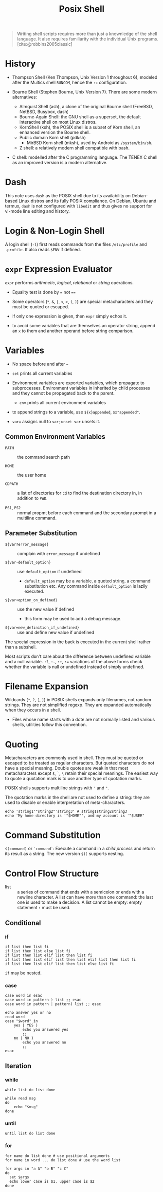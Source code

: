 #+title: Posix Shell
#+bibliography: posix_shell_ref.bib


#+begin_quote
Writing shell scripts requires more than just a knownledge of the shell
language. It also requires familiarity with the individual Unix programs.
[cite:@robbins2005classic]
#+end_quote

* History

- Thompson Shell (Ken Thompson, Unix Version 1 throughout 6), modeled after the Multics shell =RUNCOM=,
  hence the =rc= configuration.

- Bourne Shell (Stephen Bourne, Unix Version 7). There are some modern alternatives:
  + Almquist Shell (ash), a clone of the original Bourne shell (FreeBSD, NetBSD, Busybox, dash)
  + Bourne-Again Shell: the GNU shell as a superset, the default interactive
    shell on most Linux distros.
  + KornShell (ksh), the POSIX shell is a subset of Korn shell, an enhanced
    version the Bourne shell.
  + Public domain Korn shell (pdksh)
    - MirBSD Korn shell (mksh), used by Android as =/system/bin/sh=.
  + Z shell: a relatively modern shell compatible with bash.

- C shell: modelled after the C programming language. The TENEX C shell as an
  improved version is a modern alternative.

* Dash

This note uses =dash= as the POSIX shell due to its availability on Debian-based
Linux distros and its fully POSIX compliance. On Debian, Ubuntu and termux, =dash= is not configured with
=libedit= and thus gives no support for vi-mode line editing and history.

* Login & Non-Login Shell

A login shell (=-l=) first reads commands from the files =/etc/profile= and =.profile=.
It also reads =$ENV= if defined.

* =expr= Expression Evaluator

=expr= performs /arithmetic/, /logical/, /relational/ or /string/ operations.

- Equality test is done by ~=~ not ~==~

- Some operators (=*=, =&=, =|=, =<=, =>=, =(=, =)=) are special metacharacters
  and they must be quoted or escaped.

- If only one expression is given, then =expr= simply echos it.

- to avoid some variables that are themselves an operator string, append an =x= to them
  and another operand
  before string comparison.

* Variables

- No space before and after ===

- =set= prints all current variables

- Environment variables are exported variables, which propagate to subprocesses.
  Environment variables in inherited by child processes and they cannot be
  propagated back to the parent.
  + =env= prints all current environment variables

- to append strings to a variable, use =${x}appended=, =$x"appended"=.

- ~var=~ assigns null to =var=; =unset var= unsets it.

** Common Environment Variables

- =PATH= :: the command search path

- =HOME= :: the user home

- =CDPATH= :: a list of directories for =cd= to find the destination directory in, in addition to
  =PWD=.

- =PS1=, =PS2= :: normal propmt before each command and the secondary prompt in
  a multiline command.

** Parameter Substitution

- =${var?error_message}= :: complain with =error_message= if undefined

- =${var-default_option}= :: use =default_option= if undefined
  + =default_option= may be a variable, a quoted string, a command substitution
    etc. Any command inside =default_option= is lazily executed.

- =${var+option_on_defined}= :: use the new value if defined
  + this form may be used to add a debug message.

- =${var=new_definition_if_undefined}= :: use and define new value if undefined

The special expression in the back is executed in the current shell rather than
a subshell.

 Most scripts don't care about the difference between undefined variable and a
null variable. =:?=, =:-=, =:+=, =:== variations of the above forms check
whether the variable is null or undefined instead of simply undefined.

* Filename Expansion

Wildcards (=*=, =?=, =[=, =]=) in POSIX shells expands only filenames, not
random strings. They are not simplified regexp. They are expanded automatically when
they occurs in a shell.

- Files whose name starts with a dote are not normally listed and various
  shells, utilities follow this convention.

* Quoting

Metacharacters are commonly used in shell. They must be quoted or escaped to be
treated as regular characters. But quoted characters do not have a
special meaning. Double quotes are weak in that most metacharacters except =$=,
=`=, =\= retain their special meanings. The easiest way to quote a quotation
mark is to
use another type of quotation marks.

POSIX shells supports multiline strings with ='= and ="=.

The quotation marks in the shell are not used to define a string: they are used
to disable or enable interpretation of meta-characters.

#+begin_src shell
echo 'string1'"string2"'string3' # string1string2string3
echo 'My home directory is '"$HOME"', and my account is '"$USER"
#+end_src


* Command Substitution

=$(command)= or =`command`=: Execute a command in a /child process/ and return its result as a
string. The new version =$()= supports nesting.

* Control Flow Structure

- list :: a series of command that ends with a semicolon or ends with a newline character.
  A list can have more than one command: the last one is used to make a
  decision.  A list cannot be empty: empty statement =:= must be used.

** Conditional

*** if

#+begin_src shell
if list then list fi
if list then list else list fi
if list then list elif list then list fi
if list then list elif list then list elif list then list fi
if list then list elif list then list else list fi
#+end_src

=if= may be nested.

*** case

#+begin_src shell
case word in esac
case word in pattern ) list ;; esac
case word in pattern | pattern) list ;; esac
#+end_src

#+begin_src shell
echo answer yes or no
read word
case "$word" in
    yes | YES )
        echo you answered yes
        ;;
    no | NO )
        echo you answered no
        ;;
esac
#+end_src

** Iteration

*** while

#+begin_src shell
while list do list done
#+end_src

#+begin_src shell
while read msg
do
    echo "$msg"
done
#+end_src

*** until

#+begin_src shell
until list do list done
#+end_src

*** for

#+begin_src shell
for name do list done # use positional arguments
for name in word ... do list done # use the word list
#+end_src

#+begin_src shell
for args in "a A" "b B" "c C"
do
  set $args
  echo lower case is $1, upper case is $2
done
#+end_src

** break & continue

They work the way as in C.


* Bibliography

#+print_bibliography:
